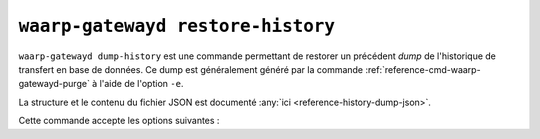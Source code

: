 .. _reference-cmd-waarp-gatewayd-restore-history:

##################################
``waarp-gatewayd restore-history``
##################################

.. program:: waarp-gatewayd restore-history

``waarp-gatewayd dump-history`` est une commande permettant de restorer un précédent
*dump* de l'historique de transfert en base de données. Ce dump est généralement
généré par la commande :ref:`reference-cmd-waarp-gatewayd-purge` à l'aide de
l'option ``-e``.

La structure et le contenu du fichier JSON est documenté :any:`ici
<reference-history-dump-json>`.

Cette commande accepte les options suivantes :

.. option:: --config FILE, -c FILE

   Définit le fichier de configuration à utiliser pour accéder à la base de données.

   Si aucun fichier spécifique n'est fourni avec cet argument, les emplacements
   par défaut suivants sont recherchés (dans cet ordre) :

   * :file:`gatewayd.ini`, relatif au dossier courant (Linux et Windows)
   * :file:`etc/gatewayd.ini`, relatif au dossier courant (Linux)
   * :file:`etc\\gatewayd.ini`, relatif au dossier courant (Windows)
   * :file:`/etc/waarp-gateway/gatewayd.ini` (Linux)
   * :file:`%ProgramData%\\gatewayd.ini` (Windows)

.. option:: --source FILE, -s FILE

   :Défaut: entrée standard

   Indique le chemin du fichier source du *dump* à importer. Par défaut, le *dump*
   sera lu depuis l'entrée standard.

.. option:: --dry-run, -d

   Simule l'import sans modifier aucune donnée.

.. option:: --verbose, -v

   Active l'écriture des logs sur la sortie d'erreur.
   Cet argument peut être répété jusqu'à 3 fois pour augmenter la verbosité
   (ex : ``-vvv``).

.. option:: --help, -h

   Affiche l'aide de la commande.
